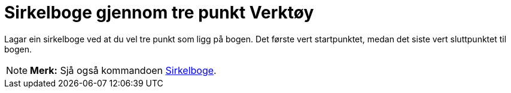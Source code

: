 = Sirkelboge gjennom tre punkt Verktøy
:page-en: tools/Circumcircular_Arc
ifdef::env-github[:imagesdir: /nn/modules/ROOT/assets/images]

Lagar ein sirkelboge ved at du vel tre punkt som ligg på bogen. Det første vert startpunktet, medan det siste vert
sluttpunktet til bogen.

[NOTE]
====

*Merk:* Sjå også kommandoen xref:/commands/Sirkelboge.adoc[Sirkelboge].

====

